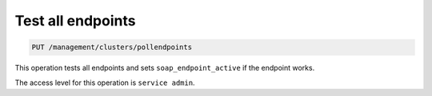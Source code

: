 .. _put—test-endpoints:

Test all endpoints
^^^^^^^^^^^^^^^^^^^^^^^^^^^^^^^^^^^^^^^^^^^^^^^^^^^^^^^^^^^^^^^^^^^^^^^^^^^^^^^^

.. code::

   PUT /management/clusters/pollendpoints


This operation tests all endpoints and sets ``soap_endpoint_active`` if the endpoint works. 

The access level for this operation is ``service admin``. 

